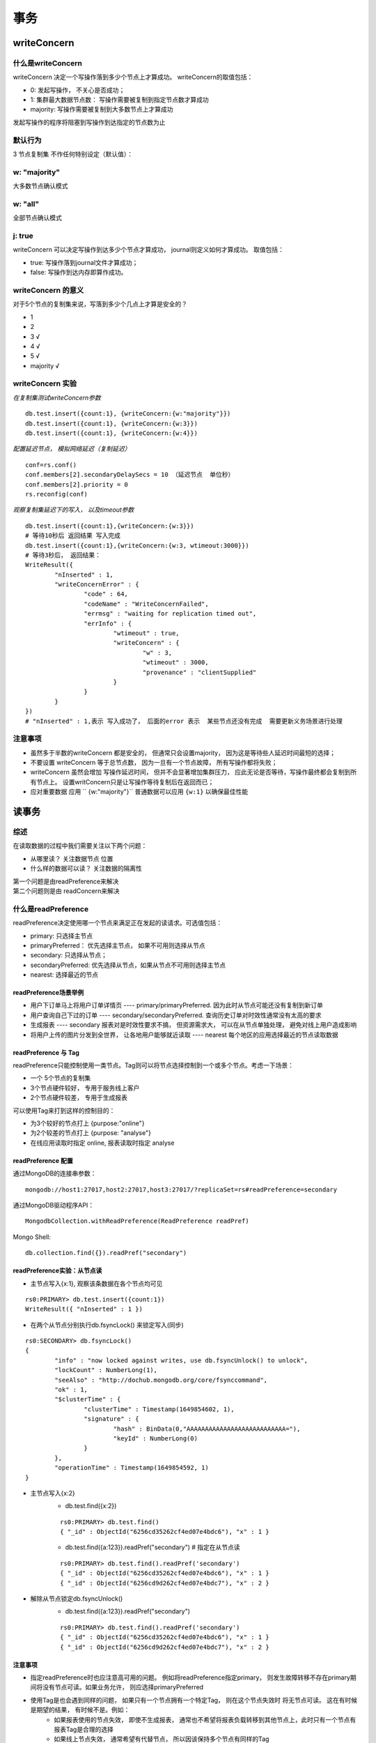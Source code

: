 ===================
事务
===================


writeConcern
=================

什么是writeConcern
----------------------

writeConcern 决定一个写操作落到多少个节点上才算成功。
writeConcern的取值包括：

- 0: 发起写操作， 不关心是否成功；
- 1: 集群最大数据节点数： 写操作需要被复制到指定节点数才算成功
- majority: 写操作需要被复制到大多数节点上才算成功
发起写操作的程序将阻塞到写操作到达指定的节点数为止

默认行为
-----------

3 节点复制集 不作任何特别设定（默认值）：

 .. image:: ../../_static/mongodb/img/img_66.png
    :align: center

w: "majority"
--------------------

大多数节点确认模式

 .. image:: ../../_static/mongodb/img/img_67.png
    :align: center

w: "all"
---------------------

全部节点确认模式

 .. image:: ../../_static/mongodb/img/img_68.png
    :align: center

j: true
----------------

writeConcern 可以决定写操作到达多少个节点才算成功， journal则定义如何才算成功。
取值包括：

- true: 写操作落到journal文件才算成功；
- false: 写操作到达内存即算作成功。

writeConcern 的意义
-------------------------

对于5个节点的复制集来说，写落到多少个几点上才算是安全的？

- 1
- 2
- 3  √
- 4  √
- 5  √
- majority  √

writeConcern 实验
----------------------

*在复制集测试writeConcern参数*
::

    db.test.insert({count:1}, {writeConcern:{w:"majority"}})
    db.test.insert({count:1}, {writeConcern:{w:3}})
    db.test.insert({count:1}, {writeConcern:{w:4}})

*配置延迟节点， 模拟网络延迟（复制延迟）*
::

    conf=rs.conf()
    conf.members[2].secondaryDelaySecs = 10 （延迟节点  单位秒）
    conf.members[2].priority = 0
    rs.reconfig(conf)

*观察复制集延迟下的写入， 以及timeout参数*
::

    db.test.insert({count:1},{writeConcern:{w:3}})
    # 等待10秒后 返回结果 写入完成
    db.test.insert({count:1},{writeConcern:{w:3, wtimeout:3000}})
    # 等待3秒后， 返回结果：
    WriteResult({
            "nInserted" : 1,
            "writeConcernError" : {
                    "code" : 64,
                    "codeName" : "WriteConcernFailed",
                    "errmsg" : "waiting for replication timed out",
                    "errInfo" : {
                            "wtimeout" : true,
                            "writeConcern" : {
                                    "w" : 3,
                                    "wtimeout" : 3000,
                                    "provenance" : "clientSupplied"
                            }
                    }
            }
    })
    # "nInserted" : 1,表示 写入成功了， 后面的error 表示  某些节点还没有完成  需要更新义务场景进行处理

注意事项
-----------------

- 虽然多于半数的writeConcern 都是安全的， 但通常只会设置majority， 因为这是等待些人延迟时间最短的选择；
- 不要设置 writeConcern 等于总节点数， 因为一旦有一个节点故障， 所有写操作都将失败；
- writeConcern 虽然会增加 写操作延迟时间， 但并不会显著增加集群压力， 应此无论是否等待，写操作最终都会复制到所有节点上。 设置writConcern只是让写操作等待复制后在返回而已；
- 应对重要数据 应用 `` {w:"majority"}`` 普通数据可以应用 ``{w:1}`` 以确保最佳性能


读事务
===============

综述
-------------

在读取数据的过程中我们需要关注以下两个问题：

- 从哪里读？ 关注数据节点 位置
- 什么样的数据可以读？ 关注数据的隔离性
| 第一个问题是由readPreference来解决
| 第二个问题则是由 readConcern来解决


什么是readPreference
---------------------------

readPreference决定使用哪一个节点来满足正在发起的读请求。可选值包括：

- primary: 只选择主节点
- primaryPreferred： 优先选择主节点， 如果不可用则选择从节点
- secondary: 只选择从节点；
- secondaryPreferred: 优先选择从节点，如果从节点不可用则选择主节点
- nearest: 选择最近的节点

readPreference场景举例
^^^^^^^^^^^^^^^^^^^^^^^^^^^^^^^^^^^

- 用户下订单马上将用户订单详情页 ---- primary/primaryPreferred. 因为此时从节点可能还没有复制到新订单
- 用户查询自己下过的订单 ---- secondary/secondaryPreferred. 查询历史订单对时效性通常没有太高的要求
- 生成报表 ---- secondary 报表对是时效性要求不搞， 但资源需求大， 可以在从节点单独处理， 避免对线上用户造成影响
- 将用户上传的图片分发到全世界， 让各地用户能够就近读取 ---- nearest  每个地区的应用选择最近的节点读取数据


readPreference 与 Tag
^^^^^^^^^^^^^^^^^^^^^^^^^^^^^^^^^^^

readPreference只能控制使用一类节点。Tag则可以将节点选择控制到一个或多个节点。考虑一下场景：

- 一个  5个节点的复制集
- 3个节点硬件较好， 专用于服务线上客户
- 2个节点硬件较差， 专用于生成报表
可以使用Tag来打到这样的控制目的：

- 为3个较好的节点打上 {purpose:"online"}
- 为2个较差的节点打上 {purpose: "analyse"}
- 在线应用读取时指定 online, 报表读取时指定 analyse


readPreference 配置
^^^^^^^^^^^^^^^^^^^^^^^^^^^^^^^^^^^

通过MongoDB的连接串参数：
::

    mongodb://host1:27017,host2:27017,host3:27017/?replicaSet=rs#readPreference=secondary


通过MongoDB驱动程序API：
::

    MongodbCollection.withReadPreference(ReadPreference readPref)

Mongo Shell:
::

    db.collection.find({}).readPref("secondary")

readPreference实验：从节点读
^^^^^^^^^^^^^^^^^^^^^^^^^^^^^^^^^^^
- 主节点写入{x:1}, 观察该条数据在各个节点均可见
::

    rs0:PRIMARY> db.test.insert({count:1})
    WriteResult({ "nInserted" : 1 })

- 在两个从节点分别执行db.fsyncLock() 来锁定写入(同步)
::

    rs0:SECONDARY> db.fsyncLock()
    {
            "info" : "now locked against writes, use db.fsyncUnlock() to unlock",
            "lockCount" : NumberLong(1),
            "seeAlso" : "http://dochub.mongodb.org/core/fsynccommand",
            "ok" : 1,
            "$clusterTime" : {
                    "clusterTime" : Timestamp(1649854602, 1),
                    "signature" : {
                            "hash" : BinData(0,"AAAAAAAAAAAAAAAAAAAAAAAAAAA="),
                            "keyId" : NumberLong(0)
                    }
            },
            "operationTime" : Timestamp(1649854592, 1)
    }

- 主节点写入{x:2}
    - db.test.find({x:2})
    ::

        rs0:PRIMARY> db.test.find()
        { "_id" : ObjectId("6256cd35262cf4ed07e4bdc6"), "x" : 1 }

    - db.test.find({a:123}).readPref("secondary")  # 指定在从节点读
    ::

        rs0:PRIMARY> db.test.find().readPref('secondary')
        { "_id" : ObjectId("6256cd35262cf4ed07e4bdc6"), "x" : 1 }
        { "_id" : ObjectId("6256cd9d262cf4ed07e4bdc7"), "x" : 2 }

- 解除从节点锁定db.fsyncUnlock()
    - db.test.find({a:123}).readPref("secondary")
    ::

        rs0:PRIMARY> db.test.find().readPref('secondary')
        { "_id" : ObjectId("6256cd35262cf4ed07e4bdc6"), "x" : 1 }
        { "_id" : ObjectId("6256cd9d262cf4ed07e4bdc7"), "x" : 2 }

注意事项
^^^^^^^^^^^^^^^^^^^^^^^^^^^^^^^^^^^

- 指定readPreference时也应注意高可用的问题。 例如将readPreference指定primary， 则发生故障转移不存在primary期间将没有节点可读。如果业务允许， 则应选择primaryPreferred
- 使用Tag是也会遇到同样的问题， 如果只有一个节点拥有一个特定Tag， 则在这个节点失效时 将无节点可读。 这在有时候是期望的结果， 有时候不是。例如：
    - 如果报表使用的节点失效， 即使不生成报表， 通常也不希望将报表负载转移到其他节点上，此时只有一个节点有报表Tag是合理的选择
    - 如果线上节点失效， 通常希望有代替节点， 所以因该保持多个节点有同样的Tag
- Tag 有事需要与优先级、 选举权综合考虑， 例如做报表的节点通常不会希望他成为主节点， 则优先级因为0


什么是readConcern？
-----------------------------

在readPreference选择了指定的节点后， readConcern决定这个节点上的数据那些是可读的， 类似于关系数据库的隔离级别。可选值包括：

- available: 读取所有可用的数据；
- local: 读取所有可用且属于当前分片的数据
- majority: 读取大多数节点上提交完成的数据；
- linearizable: 可线性化读取文档；
- snapshot: 读取最近快照中的数据；

readConcern: local和available
^^^^^^^^^^^^^^^^^^^^^^^^^^^^^^^^^^^^^^

在复制集中local和available是没有区别的。 两者的区别主要体现在分片集上。 考虑以下场景：

- 一个 chunk x 正在从 shard1 向 shard2 迁移；
- 整个迁移过程中chunk x 中的部分数据会在shard1 和 shard2 中同时存在， 但源分片shard1任然是chunk x 的负责方：
    - 所有对chunk x 的读写操作任然进入 shard1
    - config 中记录的信息 chunk x 任然属于 shard1
- 此时如果读 shard2， 则会体现出 local 和available 的区别
    - local  只取因该由shard2 负责的数据 （不包括x）
    - available  shard 2 上有什么就读什么（包括x）

 .. image:: ../../_static/mongodb/img/img_69.png
    :align: center

注意事项：
"""""""""""""""""""

- 虽然看上去总是应该选择local， 但毕竟对结果集进行过滤会造成额外消耗。 在一些无关紧要的场景（例如统计）下， 也可以考虑available
- Mongodb <= 3.6 不支持对从节点使用{readConcern:"local"}
- 从主节点读取数据时默认readConcern是local， 从从节点读取数据是 默认readConcern是 available（向前兼容原因）

readConcern: majority
^^^^^^^^^^^^^^^^^^^^^^^^^^^^^^^^^

只读取大多数节点上都提交了的数。 考虑如下场景：

- 集合中原有文档{x:0}
- 将x值更新为1

 .. image:: ../../_static/mongodb/img/img_70.png
    :align: center

如果在各节点上应用{readConcern: majority}来读取数据：

 .. image:: ../../_static/mongodb/img/img_71.png
    :align: center

readConcern: majority 的实现方式
""""""""""""""""""""""""""""""""""""""""""

考虑t3时刻的Secondary1， 此时：

- 对于要去 majority的读操作， 他将返回x = 0
- 对应不要去majority的读操作， 他将返回x = 1

 .. image:: ../../_static/mongodb/img/img_72.png
    :align: center

| 如何实现？
| 节点上维护多个x版本， MVCC机制 MongoDB通过维护多个快照来链接不同的版本：

- 每个被大多数节点确认过的版本都将是一个快照
- 快照持续到没有人使用为止才被删除

实验： readConcern: 'majority' vs 'local'
^^^^^^^^^^^^^^^^^^^^^^^^^^^^^^^^^^^^^^^^^^^^^^^^^^^^

- 安装3节点复制集
- 注意配置文件内server参数 enableMajorityReadConcern
- 将复制集中的两个从节点使用db.fsyncLock()锁住写入（模拟同步延迟）

readConcern 验证
"""""""""""""""""""""""

- db.test.insert({a:1})
- db.test.find().readConcern('local')
- db.test.find()/readConcern('majority')
- 在某一个从节点上执行db.fsyncUnlock()
- 结论：
    - 使用local参数， 则可以直接查询到写入数据
    - 使用majority， 只能查询到已经被多数节点确认过的数据
    - update 与 remove 与上同理。

readConcern: majority 与 脏读
^^^^^^^^^^^^^^^^^^^^^^^^^^^^^^^^^^^^^^

MongoDB中的回滚：

- 写操作打到大多数节点之前都是不安全的， 一旦主节点崩溃， 而从节点还没复制到该次操作，刚才的写操作就丢失了
- 把一次写操作视为一个事务， 从事务的角度， 可以任务事务被回滚了

| 所以从分布式系统的角度来看， 事务的提交被提升到了分布式集群的多个节点级别的“提交” ， 而不再是单个节点上的“提交”
| 在可能发生回滚的前提下考虑脏读问题：

- 如果在一次写操作打到大多数节点前读取了这个写操作， 然后因为系统故障该操作回滚了， 则发生了脏读问题
使用{readConcern:"majority"}可以有效避免脏读

readConcern: 如何实现安全的读写分离
^^^^^^^^^^^^^^^^^^^^^^^^^^^^^^^^^^^^^^^^^^^^^^

考虑如下场景：
::

    向主节点写入一条数据
    立刻从主节点读取这条数据

如何保证自己能够读到刚刚写入的数据？

下述方式可能读不到刚写入的订单：
::

    db.orders.insert({oid:101, sku:"kite", q:1})
    db.orders.find({oid:101}).readPref('secondary')

使用writeConcern + readConcern majority 来解决:
::

     db.orders.insert({oid:101, sku:"kite", q:1}, {writeConcern:{w:"majority"}})
     db.orders.find({oid:101}).readPref('secondary').readConcern("majority")

小测试
"""""""""""""""""""""""""

| readConcern 主要关注读的隔离性， ACID中的Isolation， 但是是分布式数据库里面特有的概念
| readConcern: majority对应于事务中隔离级别中的哪一级？

- Read Uncommitted
- Read Committed  √
- Repeatable Read
- Seriazable

readConcern: linearizable
^^^^^^^^^^^^^^^^^^^^^^^^^^^^^^^^^^^^^^
只读取大多数节点确认过的数据。 和 majority最大差别是保证绝对的操作线性顺序 - 在写操作自然时间后面的发生的读， 一定可以读到之前的写：

- 只对读取单个文档时有效
- 可能导致非常慢的读， 因此总是建议配合使用maxTimeMS

 .. image:: ../../_static/mongodb/img/img_73.png
    :align: center

readConcern: snapshot
^^^^^^^^^^^^^^^^^^^^^^^^^^^^^^^^^^^^^^

{readConcern:'snapshot'} 只在多文档事务中生效， 讲一个事务的readConcern设置为snapshot ， 保证在事务中的读：

- 不出现脏读
- 不出现不可重复读
- 不出现幻读

 因为所有的读都将使用同一个快照， 直到事务提交为止 该快照才被释放

多文档事务
=================

综述
----------------

| Mongodb虽然已经在4.2开始全面支持了多文档事务，但并不代表大家已改毫无节制的使用他，相反， 对事务的使用原则因该是：能不用尽量不用
| 通过合理地设计文档模型， 可以避免绝大部分使用事务的必要性
| 为什么？ ===>>>  事务 = 锁 ， 节点协调， 额外开销， 性能影响

MongoBD ACID 多文档事务支持
-------------------------------------

 .. image:: ../../_static/mongodb/img/img_74.png
    :align: center

使用方法
^^^^^^^^^^^^^^^^^^

MongoDB多文档事务的使用方式与关系数据库非常相似：
::

    try(ClientSession clientSession = client.startSession()){
        clientSession.startTransaction();
        collection.insertOne(clientSession, docOne);
        collection.insertOne(clientSession, docTwo);
        clientSession.commitTransaction();
    }

事务隔离级别
------------------

- 事务完成前， *事务外的操作* 对改事务所做的修改不可访问
- 如果事务内使用{readConcern: 'snapshot'}, 则可以打到可重复去 Repeatable Read


实验：启用事务后的隔离性
^^^^^^^^^^^^^^^^^^^^^^^^^^^^^^^^^

::

    rs0:PRIMARY> db.tx.find()
    { "_id" : ObjectId("62578f3e1c7fac7ad116fe36"), "x" : 1 }
    { "_id" : ObjectId("62578f601c7fac7ad116fe37"), "x" : 2 }
    rs0:PRIMARY> var session = db.getMongo().startSession()  # 生成事务对象
    rs0:PRIMARY> session.startTransaction()  # 开启事务
    rs0:PRIMARY> var coll = session.getDatabase('test').getCollection('tx')  # 获取文档对象
    rs0:PRIMARY> coll.update({x:1}, {$set:{y:1}})  # 事务中修改
    WriteResult({ "nMatched" : 1, "nUpserted" : 0, "nModified" : 1 })
    rs0:PRIMARY> coll.find()  # 事务中查询
    { "_id" : ObjectId("62578f3e1c7fac7ad116fe36"), "x" : 1, "y" : 1 }
    { "_id" : ObjectId("62578f601c7fac7ad116fe37"), "x" : 2 }
    rs0:PRIMARY> db.tx.find()  # 事务外查询
    { "_id" : ObjectId("62578f3e1c7fac7ad116fe36"), "x" : 1 }
    { "_id" : ObjectId("62578f601c7fac7ad116fe37"), "x" : 2 }
    rs0:PRIMARY> session.commitTransaction()  # 提交事务
    rs0:PRIMARY> db.tx.find()
    { "_id" : ObjectId("62578f3e1c7fac7ad116fe36"), "x" : 1, "y" : 1 }
    { "_id" : ObjectId("62578f601c7fac7ad116fe37"), "x" : 2 }


实验： 可重复读 Repeatable Read
^^^^^^^^^^^^^^^^^^^^^^^^^^^^^^^^^^^^^^^

::

    rs0:PRIMARY> var session = db.getMongo().startSession()
    rs0:PRIMARY> session.startTransaction({radConcern:{level:'snapshot'},writeConcern:{w:'majority'}})
    rs0:PRIMARY> coll = session.getDatabase('test').getCollection('tx')
    test.tx
    rs0:PRIMARY> coll.find()
    { "_id" : ObjectId("62578f3e1c7fac7ad116fe36"), "x" : 1, "y" : 1 }
    { "_id" : ObjectId("62578f601c7fac7ad116fe37"), "x" : 2 }
    rs0:PRIMARY> db.tx.updateOne({x:1}, {$set:{y:2}})
    { "acknowledged" : true, "matchedCount" : 1, "modifiedCount" : 1 }
    rs0:PRIMARY> db.tx.find()
    { "_id" : ObjectId("62578f3e1c7fac7ad116fe36"), "x" : 1, "y" : 2 }
    { "_id" : ObjectId("62578f601c7fac7ad116fe37"), "x" : 2 }
    rs0:PRIMARY> coll.find()
    { "_id" : ObjectId("62578f3e1c7fac7ad116fe36"), "x" : 1, "y" : 1 }
    { "_id" : ObjectId("62578f601c7fac7ad116fe37"), "x" : 2 }
    rs0:PRIMARY> session.abortTransaction()


事务写机制
------------------

MongoDB 的事务错误处理机制不同于关系性数据库：

- 当一个事务开始后， 如果事务要修改的文档在事务外部被修改过， 则事务修改这个文档时会触发 Abort 错误， 因为此时的修改冲突了；
- 这种情况下， 只需要简单的重做事务就可以了
- 如果一个事务已经开始修改一个文档， 在事务以外尝试修改用一个文档， 则事务以外的修改会等事务完成才能继续进行（write-wait.md实验)

实验： 写冲突
^^^^^^^^^^^^^^^^^^^^^^^^^^^^^

继续使用上个实验的tx集合

开两个mongo shell 均执行下述语句：
::

    var session = db.getMongo().startSession()
    session.startTransaction({
        readConcern:{level:'snapshot'},
        writeConcern:{w:'majority'}
    })
    var coll = session.getDatabase('test').getCollection('tx')

窗口一先进行update:
::

    coll.updateOne({x:1},{$set:{y:1}})
    { "acknowledged" : true, "matchedCount" : 1, "modifiedCount" : 1 }

窗口二在进行update 会报错:
::

    rs0:PRIMARY> coll.updateOne({x:1},{$set:{y:1}})
    uncaught exception: WriteCommandError({
            "errorLabels" : [
                    "TransientTransactionError"
            ],
            "ok" : 0,
            "errmsg" : "WriteConflict error: this operation conflicted with another operation. Please retry your operation or multi-document transaction.",
            "code" : 112,
            "codeName" : "WriteConflict",
            "$clusterTime" : {
                    "clusterTime" : Timestamp(1649919215, 1),
                    "signature" : {
                            "hash" : BinData(0,"AAAAAAAAAAAAAAAAAAAAAAAAAAA="),
                            "keyId" : NumberLong(0)
                    }
            },
            "operationTime" : Timestamp(1649919215, 1)
    }) :
    WriteCommandError({
            "errorLabels" : [
                    "TransientTransactionError"
            ],
            "ok" : 0,
            "errmsg" : "WriteConflict error: this operation conflicted with another operation. Please retry your operation or multi-document transaction.",
            "code" : 112,
            "codeName" : "WriteConflict",
            "$clusterTime" : {
                    "clusterTime" : Timestamp(1649919215, 1),
                    "signature" : {
                            "hash" : BinData(0,"AAAAAAAAAAAAAAAAAAAAAAAAAAA="),
                            "keyId" : NumberLong(0)
                    }
            },
            "operationTime" : Timestamp(1649919215, 1)
    })

窗口一将事务提交：
::

    session.commitTransaction()

窗口二再次update也会报错， 需要重启事务:
::

    rs0:PRIMARY> session.abortTransaction()
    rs0:PRIMARY> session.startTransaction({readConcern:{level:'snapshot'},writeConcern:{w:'majority'}})
    rs0:PRIMARY> var coll = session.getDatabase('test').getCollection('tx')
    rs0:PRIMARY> coll.updateOne({x:1},{$set:{y:2}})
    { "acknowledged" : true, "matchedCount" : 1, "modifiedCount" : 1 }
    # 此时就不会报错
    # 提交


实验:写冲突（续)
^^^^^^^^^^^^^^^^^^^^^^^^^^^^^

窗口1： 第一个事务，正常提交： `coll.updateOne({x:1},{$set:{y:1}})`
窗口2： 另一个事务更新同一条数据，异常： `coll.updateOne({x:1},{$set:{y:2}})`
窗口3： 事务外更新，会一直等待 直到第一个事务 commit后立即执行： `coll.updateOne({x:1},{$set:{y:3}})`

注意事项
------------------------

- 可以实现和关系型数据库类似的事务常见
- 必须使用与MongoDB4.2以上兼容的驱动
- 事务默认必须在 60 秒（可调） 内完成， 否则将被取消
- 设计事务的分片不能使用仲裁节点
- 事务会影响chunk迁移效率。 正在迁移的chunk 也可能造成事务提交失败（重试即可）
- 多文档事务中的读操作必须使用主节点读；
- readConcern只应该在事务级别设置， 不能设置在每次读写操作上。

